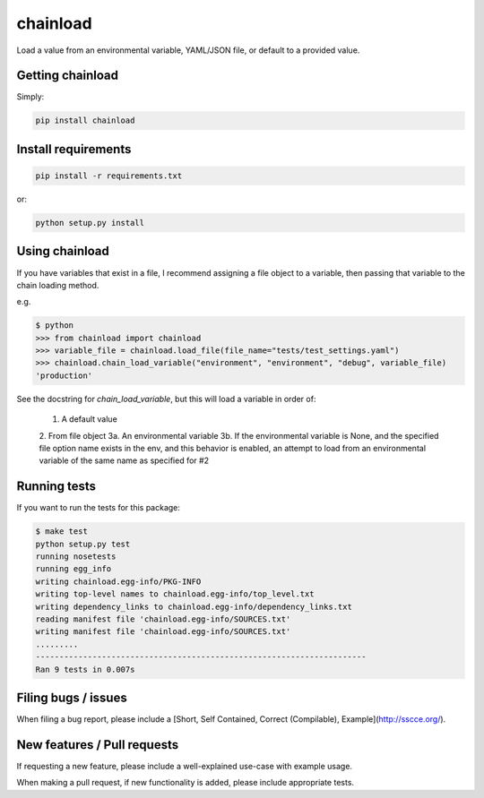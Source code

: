 chainload
=========

Load a value from an environmental variable, YAML/JSON file, or default to a provided value.


|TravisBadge|_

.. |TravisBadge| image:: https://travis-ci.org/tristanfisher/chainload.svg?branch=master
.. _TravisBadge: https://travis-ci.org/tristanfisher/chainload


Getting chainload
-----------------

Simply:

.. code-block:: bash

    pip install chainload


Install requirements
--------------------

.. code-block:: bash

    pip install -r requirements.txt

or:

.. code-block:: bash

    python setup.py install


Using chainload
---------------

If you have variables that exist in a file, I recommend assigning a file object to a variable, then passing that variable to the chain loading method.

e.g.

.. code-block:: python

    $ python
    >>> from chainload import chainload
    >>> variable_file = chainload.load_file(file_name="tests/test_settings.yaml")
    >>> chainload.chain_load_variable("environment", "environment", "debug", variable_file)
    'production'

See the docstring for `chain_load_variable`, but this will load a variable in order of:

    1. A default value
    2. From file object
    3a. An environmental variable
    3b. If the environmental variable is None, and the specified file option name exists in the env,
    and this behavior is enabled, an attempt to load from an environmental variable of the same name as specified for #2


Running tests
-------------

If you want to run the tests for this package:

.. code-block:: bash

    $ make test
    python setup.py test
    running nosetests
    running egg_info
    writing chainload.egg-info/PKG-INFO
    writing top-level names to chainload.egg-info/top_level.txt
    writing dependency_links to chainload.egg-info/dependency_links.txt
    reading manifest file 'chainload.egg-info/SOURCES.txt'
    writing manifest file 'chainload.egg-info/SOURCES.txt'
    .........
    ----------------------------------------------------------------------
    Ran 9 tests in 0.007s


Filing bugs / issues
--------------------

When filing a bug report, please include a [Short, Self Contained, Correct (Compilable), Example](http://sscce.org/).


New features / Pull requests
----------------------------

If requesting a new feature, please include a well-explained use-case with example usage.

When making a pull request, if new functionality is added, please include appropriate tests.